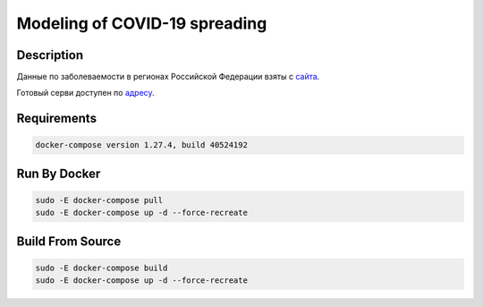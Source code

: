 ##############################
Modeling of COVID-19 spreading
##############################

|build| |deploy| 

.. |build| image:: https://github.com/vova98/covidModeling/workflows/Testing%20Compatibility/badge.svg
    :target: https://github.com/vova98/covidModeling/actions
    :alt: Build
    
.. |deploy| image:: https://github.com/vova98/covidModeling/workflows/Publish%20Docker%20image/badge.svg
    :target: https://github.com/vova98/covidModeling/actions
    :alt: Deploy

Description
===========

Данные по заболеваемости в регионах Российской Федерации взяты с `сайта <https://стопкоронавирус.рф/information/>`_.

Готовый серви доступен по `адресу <http://18.209.63.31>`_.

Requirements
============

.. code-block:: bash

    docker-compose version 1.27.4, build 40524192
    
Run By Docker
=============

.. code-block:: bash

    sudo -E docker-compose pull
    sudo -E docker-compose up -d --force-recreate

Build From Source
=================

.. code-block:: bash

    sudo -E docker-compose build
    sudo -E docker-compose up -d --force-recreate

